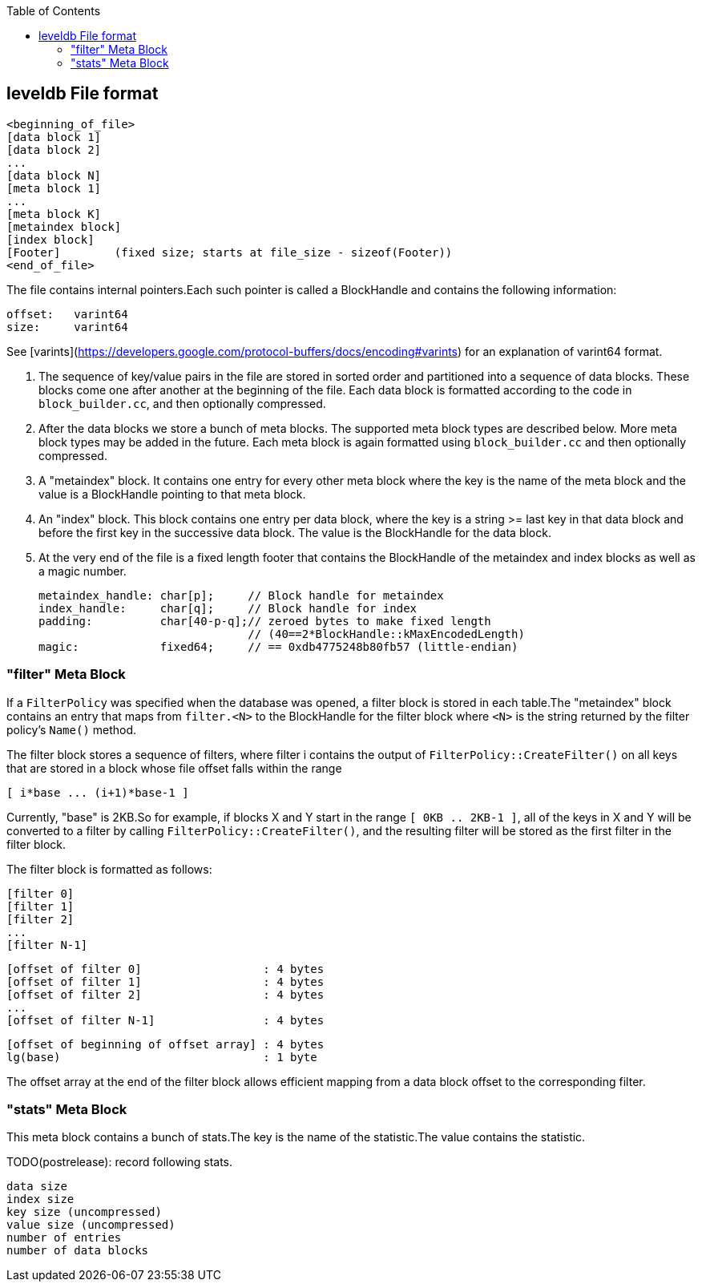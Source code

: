 
:toc:

:icons: font

// 保证所有的目录层级都可以正常显示图片
:path: db/
:imagesdir: ../image/
:srcdir: ../src


// 只有book调用的时候才会走到这里
ifdef::rootpath[]
:imagesdir: {rootpath}{path}{imagesdir}
:srcdir: {rootpath}../src/
endif::rootpath[]

ifndef::rootpath[]
:rootpath: ../
:srcdir: {rootpath}{path}../src/
endif::rootpath[]


== leveldb File format

    <beginning_of_file>
    [data block 1]
    [data block 2]
    ...
    [data block N]
    [meta block 1]
    ...
    [meta block K]
    [metaindex block]
    [index block]
    [Footer]        (fixed size; starts at file_size - sizeof(Footer))
    <end_of_file>

The file contains internal pointers.Each such pointer is called
a BlockHandle and contains the following information:

    offset:   varint64
    size:     varint64

See [varints](https://developers.google.com/protocol-buffers/docs/encoding#varints)
for an explanation of varint64 format.

1.  The sequence of key/value pairs in the file are stored in sorted
order and partitioned into a sequence of data blocks.  These blocks
come one after another at the beginning of the file.  Each data block
is formatted according to the code in `block_builder.cc`, and then
optionally compressed.

2. After the data blocks we store a bunch of meta blocks.  The
supported meta block types are described below.  More meta block types
may be added in the future.  Each meta block is again formatted using
`block_builder.cc` and then optionally compressed.

3. A "metaindex" block.  It contains one entry for every other meta
block where the key is the name of the meta block and the value is a
BlockHandle pointing to that meta block.

4. An "index" block.  This block contains one entry per data block,
where the key is a string >= last key in that data block and before
the first key in the successive data block.  The value is the
BlockHandle for the data block.

5. At the very end of the file is a fixed length footer that contains
the BlockHandle of the metaindex and index blocks as well as a magic number.

        metaindex_handle: char[p];     // Block handle for metaindex
        index_handle:     char[q];     // Block handle for index
        padding:          char[40-p-q];// zeroed bytes to make fixed length
                                       // (40==2*BlockHandle::kMaxEncodedLength)
        magic:            fixed64;     // == 0xdb4775248b80fb57 (little-endian)

=== "filter" Meta Block

If a `FilterPolicy` was specified when the database was opened, a
filter block is stored in each table.The "metaindex" block contains
an entry that maps from `filter.<N>` to the BlockHandle for the filter
block where `<N>` is the string returned by the filter policy's
`Name()` method.

The filter block stores a sequence of filters, where filter i contains
the output of `FilterPolicy::CreateFilter()` on all keys that are stored
in a block whose file offset falls within the range

    [ i*base ... (i+1)*base-1 ]

Currently, "base" is 2KB.So for example, if blocks X and Y start in
the range `[ 0KB .. 2KB-1 ]`, all of the keys in X and Y will be
converted to a filter by calling `FilterPolicy::CreateFilter()`, and the
resulting filter will be stored as the first filter in the filter
block.

The filter block is formatted as follows:

    [filter 0]
    [filter 1]
    [filter 2]
    ...
    [filter N-1]

    [offset of filter 0]                  : 4 bytes
    [offset of filter 1]                  : 4 bytes
    [offset of filter 2]                  : 4 bytes
    ...
    [offset of filter N-1]                : 4 bytes

    [offset of beginning of offset array] : 4 bytes
    lg(base)                              : 1 byte

The offset array at the end of the filter block allows efficient
mapping from a data block offset to the corresponding filter.

=== "stats" Meta Block

This meta block contains a bunch of stats.The key is the name
of the statistic.The value contains the statistic.

TODO(postrelease): record following stats.

    data size
    index size
    key size (uncompressed)
    value size (uncompressed)
    number of entries
    number of data blocks

